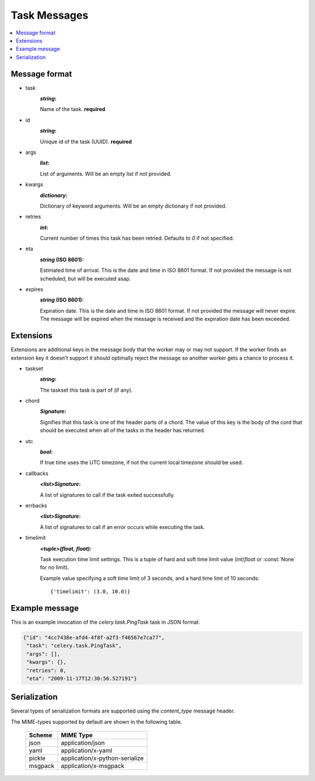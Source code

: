 .. _internals-task-message-protocol:

.. _task-message-protocol-v1:

=======================
 Task Messages
=======================

.. contents::
    :local:

Message format
==============

* task
    :`string`:

    Name of the task. **required**

* id
    :`string`:

    Unique id of the task (UUID). **required**

* args
    :`list`:

    List of arguments. Will be an empty list if not provided.

* kwargs
    :`dictionary`:

    Dictionary of keyword arguments. Will be an empty dictionary if not
    provided.

* retries
    :`int`:

    Current number of times this task has been retried.
    Defaults to `0` if not specified.

* eta
    :`string` (ISO 8601):

    Estimated time of arrival. This is the date and time in ISO 8601
    format. If not provided the message is not scheduled, but will be
    executed asap.

* expires
    :`string` (ISO 8601):

    .. versionadded:: 2.0.2

    Expiration date. This is the date and time in ISO 8601 format.
    If not provided the message will never expire. The message
    will be expired when the message is received and the expiration date
    has been exceeded.

Extensions
==========

Extensions are additional keys in the message body that the worker may or
may not support.  If the worker finds an extension key it doesn't support
it should optimally reject the message so another worker gets a chance
to process it.


* taskset
    :`string`:

    The taskset this task is part of (if any).

* chord
    :`Signature`:

    .. versionadded:: 2.3

    Signifies that this task is one of the header parts of a chord.  The value
    of this key is the body of the cord that should be executed when all of
    the tasks in the header has returned.

* utc
    :`bool`:

    .. versionadded:: 2.5

    If true time uses the UTC timezone, if not the current local timezone
    should be used.

* callbacks
    :`<list>Signature`:

    .. versionadded:: 3.0

    A list of signatures to call if the task exited successfully.

* errbacks
    :`<list>Signature`:

    .. versionadded:: 3.0

    A list of signatures to call if an error occurs while executing the task.

* timelimit
    :`<tuple>(float, float)`:

    .. versionadded:: 3.1

    Task execution time limit settings. This is a tuple of hard and soft time
    limit value (`int`/`float` or :const:`None` for no limit).

    Example value specifying a soft time limit of 3 seconds, and a hard time
    limt of 10 seconds::

        {'timelimit': (3.0, 10.0)}


Example message
===============

This is an example invocation of the `celery.task.PingTask` task in JSON
format:

.. code-block:: javascript

    {"id": "4cc7438e-afd4-4f8f-a2f3-f46567e7ca77",
     "task": "celery.task.PingTask",
     "args": [],
     "kwargs": {},
     "retries": 0,
     "eta": "2009-11-17T12:30:56.527191"}

Serialization
=============

Several types of serialization formats are supported using the
`content_type` message header.

The MIME-types supported by default are shown in the following table.

    =============== =================================
         Scheme                 MIME Type
    =============== =================================
    json            application/json
    yaml            application/x-yaml
    pickle          application/x-python-serialize
    msgpack         application/x-msgpack
    =============== =================================
